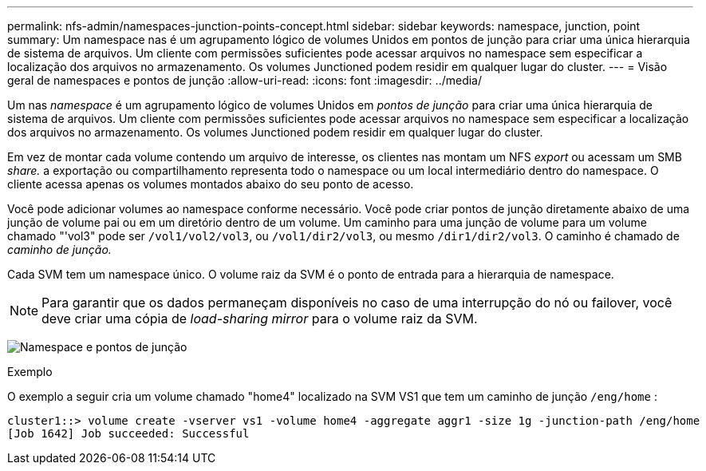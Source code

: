 ---
permalink: nfs-admin/namespaces-junction-points-concept.html 
sidebar: sidebar 
keywords: namespace, junction, point 
summary: Um namespace nas é um agrupamento lógico de volumes Unidos em pontos de junção para criar uma única hierarquia de sistema de arquivos. Um cliente com permissões suficientes pode acessar arquivos no namespace sem especificar a localização dos arquivos no armazenamento. Os volumes Junctioned podem residir em qualquer lugar do cluster. 
---
= Visão geral de namespaces e pontos de junção
:allow-uri-read: 
:icons: font
:imagesdir: ../media/


[role="lead"]
Um nas _namespace_ é um agrupamento lógico de volumes Unidos em _pontos de junção_ para criar uma única hierarquia de sistema de arquivos. Um cliente com permissões suficientes pode acessar arquivos no namespace sem especificar a localização dos arquivos no armazenamento. Os volumes Junctioned podem residir em qualquer lugar do cluster.

Em vez de montar cada volume contendo um arquivo de interesse, os clientes nas montam um NFS _export_ ou acessam um SMB _share._ a exportação ou compartilhamento representa todo o namespace ou um local intermediário dentro do namespace. O cliente acessa apenas os volumes montados abaixo do seu ponto de acesso.

Você pode adicionar volumes ao namespace conforme necessário. Você pode criar pontos de junção diretamente abaixo de uma junção de volume pai ou em um diretório dentro de um volume. Um caminho para uma junção de volume para um volume chamado "'vol3" pode ser `/vol1/vol2/vol3`, ou `/vol1/dir2/vol3`, ou mesmo `/dir1/dir2/vol3`. O caminho é chamado de _caminho de junção._

Cada SVM tem um namespace único. O volume raiz da SVM é o ponto de entrada para a hierarquia de namespace.

[NOTE]
====
Para garantir que os dados permaneçam disponíveis no caso de uma interrupção do nó ou failover, você deve criar uma cópia de _load-sharing mirror_ para o volume raiz da SVM.

====
image:namespace-nfs-admin.gif["Namespace e pontos de junção"]

.Exemplo
O exemplo a seguir cria um volume chamado "home4" localizado na SVM VS1 que tem um caminho de junção `/eng/home` :

[listing]
----
cluster1::> volume create -vserver vs1 -volume home4 -aggregate aggr1 -size 1g -junction-path /eng/home
[Job 1642] Job succeeded: Successful
----